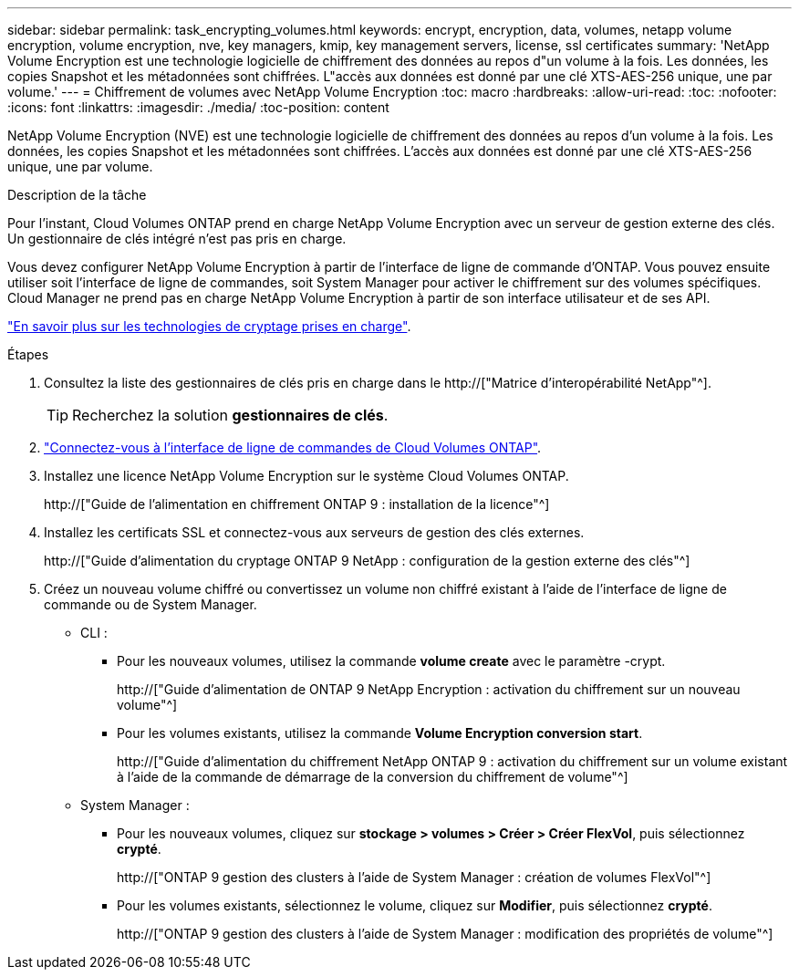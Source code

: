 ---
sidebar: sidebar 
permalink: task_encrypting_volumes.html 
keywords: encrypt, encryption, data, volumes, netapp volume encryption, volume encryption, nve, key managers, kmip, key management servers, license, ssl certificates 
summary: 'NetApp Volume Encryption est une technologie logicielle de chiffrement des données au repos d"un volume à la fois. Les données, les copies Snapshot et les métadonnées sont chiffrées. L"accès aux données est donné par une clé XTS-AES-256 unique, une par volume.' 
---
= Chiffrement de volumes avec NetApp Volume Encryption
:toc: macro
:hardbreaks:
:allow-uri-read: 
:toc: 
:nofooter: 
:icons: font
:linkattrs: 
:imagesdir: ./media/
:toc-position: content


[role="lead"]
NetApp Volume Encryption (NVE) est une technologie logicielle de chiffrement des données au repos d'un volume à la fois. Les données, les copies Snapshot et les métadonnées sont chiffrées. L'accès aux données est donné par une clé XTS-AES-256 unique, une par volume.

.Description de la tâche
Pour l'instant, Cloud Volumes ONTAP prend en charge NetApp Volume Encryption avec un serveur de gestion externe des clés. Un gestionnaire de clés intégré n'est pas pris en charge.

Vous devez configurer NetApp Volume Encryption à partir de l'interface de ligne de commande d'ONTAP. Vous pouvez ensuite utiliser soit l'interface de ligne de commandes, soit System Manager pour activer le chiffrement sur des volumes spécifiques. Cloud Manager ne prend pas en charge NetApp Volume Encryption à partir de son interface utilisateur et de ses API.

link:concept_security.html["En savoir plus sur les technologies de cryptage prises en charge"].

.Étapes
. Consultez la liste des gestionnaires de clés pris en charge dans le http://["Matrice d'interopérabilité NetApp"^].
+

TIP: Recherchez la solution *gestionnaires de clés*.

. link:task_connecting_to_otc.html["Connectez-vous à l'interface de ligne de commandes de Cloud Volumes ONTAP"^].
. Installez une licence NetApp Volume Encryption sur le système Cloud Volumes ONTAP.
+
http://["Guide de l'alimentation en chiffrement ONTAP 9 : installation de la licence"^]

. Installez les certificats SSL et connectez-vous aux serveurs de gestion des clés externes.
+
http://["Guide d'alimentation du cryptage ONTAP 9 NetApp : configuration de la gestion externe des clés"^]

. Créez un nouveau volume chiffré ou convertissez un volume non chiffré existant à l'aide de l'interface de ligne de commande ou de System Manager.
+
** CLI :
+
*** Pour les nouveaux volumes, utilisez la commande *volume create* avec le paramètre -crypt.
+
http://["Guide d'alimentation de ONTAP 9 NetApp Encryption : activation du chiffrement sur un nouveau volume"^]

*** Pour les volumes existants, utilisez la commande *Volume Encryption conversion start*.
+
http://["Guide d'alimentation du chiffrement NetApp ONTAP 9 : activation du chiffrement sur un volume existant à l'aide de la commande de démarrage de la conversion du chiffrement de volume"^]



** System Manager :
+
*** Pour les nouveaux volumes, cliquez sur *stockage > volumes > Créer > Créer FlexVol*, puis sélectionnez *crypté*.
+
http://["ONTAP 9 gestion des clusters à l'aide de System Manager : création de volumes FlexVol"^]

*** Pour les volumes existants, sélectionnez le volume, cliquez sur *Modifier*, puis sélectionnez *crypté*.
+
http://["ONTAP 9 gestion des clusters à l'aide de System Manager : modification des propriétés de volume"^]






